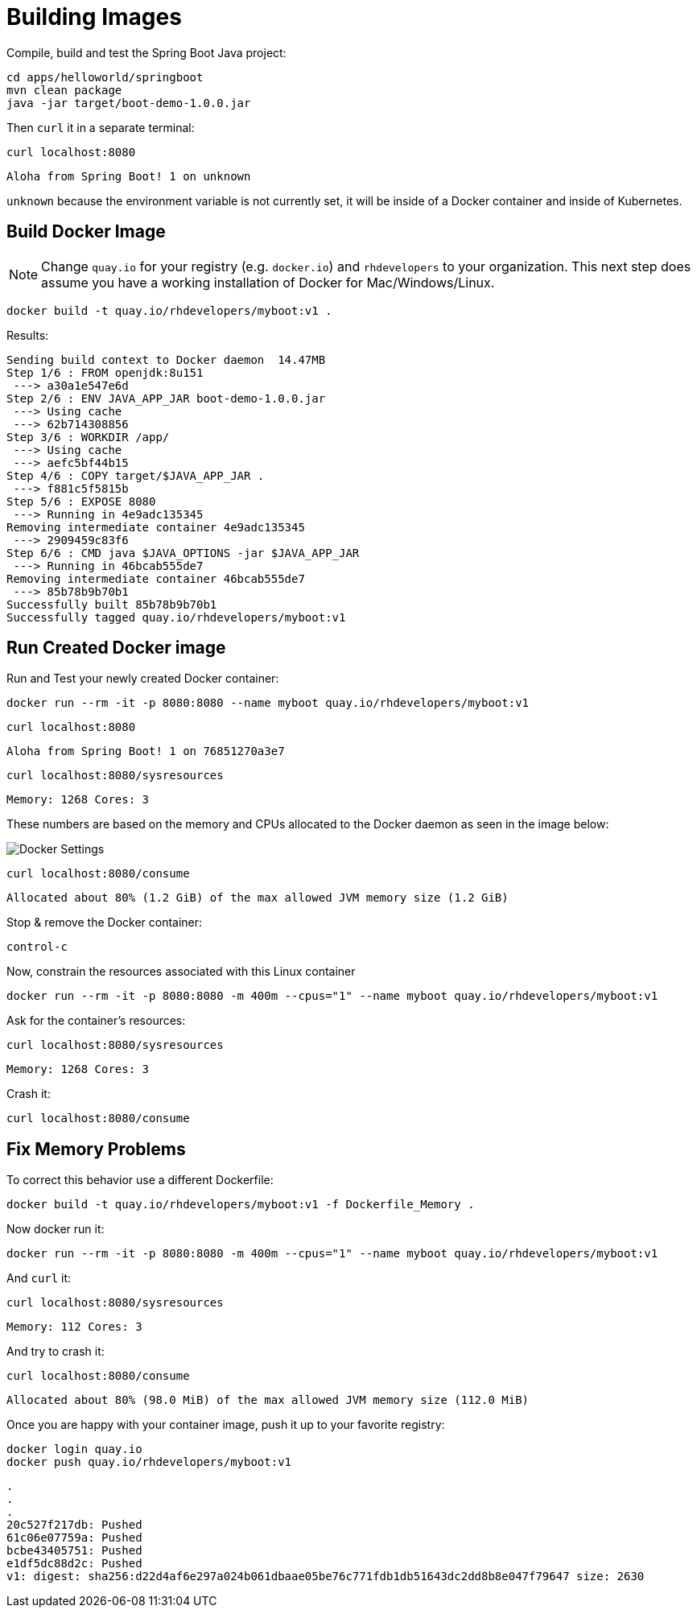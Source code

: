 = Building Images

Compile, build and test the Spring Boot Java project:

[#build-building-images]
[.console-input]
[source, bash]
----
cd apps/helloworld/springboot
mvn clean package
java -jar target/boot-demo-1.0.0.jar
----

Then `curl` it in a separate terminal:

[.console-input]
[source, bash]
----
curl localhost:8080
----

[.console-output]
[source,bash]
----
Aloha from Spring Boot! 1 on unknown
----

`unknown` because the environment variable is not currently set, it will be inside of a Docker container and inside of Kubernetes.

== Build Docker Image

NOTE: Change `quay.io` for your registry (e.g. `docker.io`) and `rhdevelopers` to your organization.  This next step does assume you have a working installation of Docker for Mac/Windows/Linux.

[#build-container--building-images]
[.console-input]
[source, bash]
----
docker build -t quay.io/rhdevelopers/myboot:v1 .
----

Results:

[.console-output]
[source,bash]
----
Sending build context to Docker daemon  14.47MB
Step 1/6 : FROM openjdk:8u151
 ---> a30a1e547e6d
Step 2/6 : ENV JAVA_APP_JAR boot-demo-1.0.0.jar
 ---> Using cache
 ---> 62b714308856
Step 3/6 : WORKDIR /app/
 ---> Using cache
 ---> aefc5bf44b15
Step 4/6 : COPY target/$JAVA_APP_JAR .
 ---> f881c5f5815b
Step 5/6 : EXPOSE 8080
 ---> Running in 4e9adc135345
Removing intermediate container 4e9adc135345
 ---> 2909459c83f6
Step 6/6 : CMD java $JAVA_OPTIONS -jar $JAVA_APP_JAR
 ---> Running in 46bcab555de7
Removing intermediate container 46bcab555de7
 ---> 85b78b9b70b1
Successfully built 85b78b9b70b1
Successfully tagged quay.io/rhdevelopers/myboot:v1
----

== Run Created Docker image

Run and Test your newly created Docker container:

[#run-container-building-images]
[.console-input]
[source, bash]
----
docker run --rm -it -p 8080:8080 --name myboot quay.io/rhdevelopers/myboot:v1
----

[#curl-container-building-images]
[.console-input]
[source, bash]
----
curl localhost:8080
----

[.console-output]
[source,bash]
----
Aloha from Spring Boot! 1 on 76851270a3e7
----

[#curl-sys-container-building-images]
[.console-input]
[source, bash]
----
curl localhost:8080/sysresources
----

[.console-output]
[source,bash]
----
Memory: 1268 Cores: 3
----

These numbers are based on the memory and CPUs allocated to the Docker daemon as seen in the image below:

image::docker-settings.png[Docker Settings]

[#curl-consume-container-building-images]
[.console-input]
[source, bash]
----
curl localhost:8080/consume
----

[.console-output]
[source,bash]
----
Allocated about 80% (1.2 GiB) of the max allowed JVM memory size (1.2 GiB)
----

Stop & remove the Docker container:

----
control-c
----

Now, constrain the resources associated with this Linux container

[#run-container-constrained-building-images]
[.console-input]
[source, bash]
----
docker run --rm -it -p 8080:8080 -m 400m --cpus="1" --name myboot quay.io/rhdevelopers/myboot:v1
----

Ask for the container's resources:

[#curl-sys-constrained-container-building-images]
[.console-input]
[source, bash]
----
curl localhost:8080/sysresources
----

[.console-output]
[source,bash]
----
Memory: 1268 Cores: 3
----

Crash it:

[#curl-consume-crash-container-building-images]
[.console-input]
[source, bash]
----
curl localhost:8080/consume
----

== Fix Memory Problems

To correct this behavior use a different Dockerfile:

[#build-mem-container-building-images]
[.console-input]
[source, bash]
----
docker build -t quay.io/rhdevelopers/myboot:v1 -f Dockerfile_Memory .
----

Now docker run it:

[#run-sys-constrained-fix-container-building-images]
[.console-input]
[source, bash]
----
docker run --rm -it -p 8080:8080 -m 400m --cpus="1" --name myboot quay.io/rhdevelopers/myboot:v1
----

And `curl` it:

[#curl-sys-constrained-fix-container-building-images]
[.console-input]
[source, bash]
----
curl localhost:8080/sysresources
----

[.console-output]
[source,bash]
----
Memory: 112 Cores: 3
----

And try to crash it:

[#curl-consume-fix-container-building-images]
[.console-input]
[source, bash]
----
curl localhost:8080/consume
----

[.console-output]
[source,bash]
----
Allocated about 80% (98.0 MiB) of the max allowed JVM memory size (112.0 MiB)
----

Once you are happy with your container image, push it up to your favorite registry:

[#push-container-building-images]
[.console-input]
[source, bash]
----
docker login quay.io
docker push quay.io/rhdevelopers/myboot:v1
----

[.console-output]
[source,bash]
----
.
.
.
20c527f217db: Pushed
61c06e07759a: Pushed
bcbe43405751: Pushed
e1df5dc88d2c: Pushed
v1: digest: sha256:d22d4af6e297a024b061dbaae05be76c771fdb1db51643dc2dd8b8e047f79647 size: 2630
----

